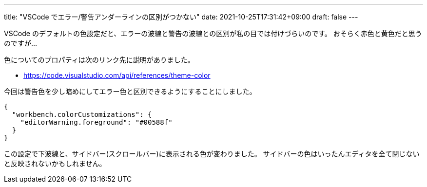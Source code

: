 ---
title: "VSCode でエラー/警告アンダーラインの区別がつかない"
date: 2021-10-25T17:31:42+09:00
draft: false
---

VSCode のデフォルトの色設定だと、エラーの波線と警告の波線との区別が私の目では付けづらいのです。
おそらく赤色と黄色だと思うのですが…

色についてのプロパティは次のリンク先に説明がありました。

* https://code.visualstudio.com/api/references/theme-color

今回は警告色を少し暗めにしてエラー色と区別できるようにすることにしました。


[source,json]
----
{
  "workbench.colorCustomizations": {
    "editorWarning.foreground": "#00588f"
  }
}
----

この設定で下波線と、サイドバー(スクロールバー)に表示される色が変わりました。
サイドバーの色はいったんエディタを全て閉じないと反映されないかもしれません。

